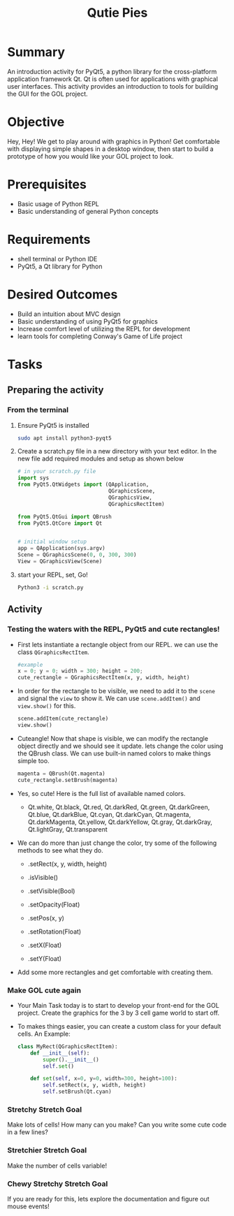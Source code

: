 #+title: Qutie Pies
#+type: Activity

* Summary
  An introduction activity for PyQt5, a python library for the
  cross-platform application framework Qt. Qt is often used for
  applications with graphical user interfaces. This activity provides
  an introduction to tools for building the GUI for the GOL project.
  

* Objective
  Hey, Hey! We get to play around with graphics in Python! Get
  comfortable with displaying simple shapes in a desktop window, then
  start to build a prototype of how you would like your GOL project to
  look.

* Prerequisites
  + Basic usage of Python REPL
  + Basic understanding of general Python concepts

* Requirements
  + shell terminal or Python IDE
  + PyQt5, a Qt library for Python

* Desired Outcomes
  + Build an intuition about MVC design
  + Basic understanding of using PyQt5 for graphics
  + Increase comfort level of utilizing the REPL for development
  + learn tools for completing Conway's Game of Life project

* Tasks

** Preparing the activity

*** From the terminal
    1. Ensure PyQt5 is installed
       #+BEGIN_SRC bash
       sudo apt install python3-pyqt5
       #+END_SRC

    2. Create a scratch.py file in a new directory with your text
       editor. In the new file add required modules and setup as shown below
       #+BEGIN_SRC python
         # in your scratch.py file
         import sys
         from PyQt5.QtWidgets import (QApplication,
                                      QGraphicsScene,
                                      QGraphicsView,
                                      QGraphicsRectItem)

         from PyQt5.QtGui import QBrush
         from PyQt5.QtCore import Qt


         # initial window setup
         app = QApplication(sys.argv)
         Scene = QGraphicsScene(0, 0, 300, 300)
         View = QGraphicsView(Scene)
       #+END_SRC

    3. start your REPL, set, Go!
       #+BEGIN_SRC bash
         Python3 -i scratch.py
       #+END_SRC

** Activity
*** Testing the waters with the REPL, PyQt5 and cute rectangles!
    + First lets instantiate a rectangle object from our REPL. we can
      use the class ~QGraphicsRectItem~.
      #+BEGIN_SRC python
        #example
        x = 0; y = 0; width = 300; height = 200;
        cute_rectangle = QGraphicsRectItem(x, y, width, height)
      #+END_SRC
    + In order for the rectangle to be visible, we need to add it to
      the ~scene~ and signal the ~view~ to show it. We can use
      ~scene.addItem()~ and ~view.show()~ for this.

      #+BEGIN_SRC python
        scene.addItem(cute_rectangle)
        view.show()
      #+END_SRC

    + Cuteangle! Now that shape is visible, we can modify the
      rectangle object directly and we should see it update. lets
      change the color using the QBrush class. We can use built-in
      named colors to make things simple too.

      #+BEGIN_SRC python
        magenta = QBrush(Qt.magenta)
        cute_rectangle.setBrush(magenta)
      #+END_SRC

    + Yes, so cute! Here is the full list of available named colors.

      + Qt.white, Qt.black, Qt.red, Qt.darkRed, Qt.green,
        Qt.darkGreen, Qt.blue, Qt.darkBlue, Qt.cyan, Qt.darkCyan,
        Qt.magenta, Qt.darkMagenta, Qt.yellow, Qt.darkYellow, Qt.gray,
        Qt.darkGray, Qt.lightGray, Qt.transparent

    + We can do more than just change the color, try some of the
      following methods to see what they do.

      + .setRect(x, y, width, height)

      + .isVisible()

      + .setVisible(Bool)

      + .setOpacity(Float)

      + .setPos(x, y)

      + .setRotation(Float)

      + .setX(Float)

      + .setY(Float)

    + Add some more rectangles and get comfortable with creating them.

*** Make GOL cute again
    + Your Main Task today is to start to develop your front-end for
      the GOL project. Create the graphics for the 3 by 3 cell game
      world to start off.

    + To makes things easier, you can create a custom class for your
      default cells. An Example:
      #+BEGIN_SRC python
        class MyRect(QGraphicsRectItem):
            def __init__(self):
                super().__init__()
                self.set()

            def set(self, x=0, y=0, width=300, height=100):
                self.setRect(x, y, width, height)
                self.setBrush(Qt.cyan)
      #+END_SRC

*** Stretchy Stretch Goal
    Make lots of cells! How many can you make? Can you write some cute
    code in a few lines?

*** Stretchier Stretch Goal
    Make the number of cells variable!

*** Chewy Stretchy Stretch Goal
    If you are ready for this, lets explore the documentation and
    figure out mouse events!
